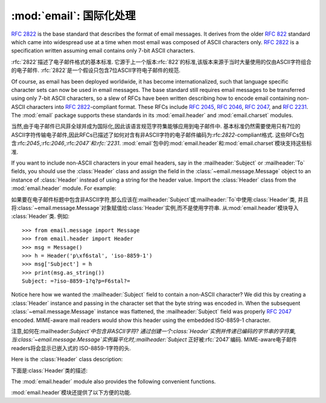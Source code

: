 :mod:`email`: 国际化处理
---------------------------------------

.. module:: email.header
   :synopsis: Representing non-ASCII headers

.. 模块:: email.header
    :简介:主要描述非ASCII格式的header

:rfc:`2822` is the base standard that describes the format of email messages.
It derives from the older :rfc:`822` standard which came into widespread use at
a time when most email was composed of ASCII characters only.  :rfc:`2822` is a
specification written assuming email contains only 7-bit ASCII characters.

:rfc:`2822`描述了电子邮件格式的基本标准. 
它源于上一个版本:rfc:`822`的标准,该版本来源于当时大量使用的仅由ASCII字符组合的电子邮件. 
:rfc:`2822`是一个假设只包含7位ASCII字符电子邮件的规范. 

Of course, as email has been deployed worldwide, it has become
internationalized, such that language specific character sets can now be used in
email messages.  The base standard still requires email messages to be
transferred using only 7-bit ASCII characters, so a slew of RFCs have been
written describing how to encode email containing non-ASCII characters into
:rfc:`2822`\ -compliant format. These RFCs include :rfc:`2045`, :rfc:`2046`,
:rfc:`2047`, and :rfc:`2231`. The :mod:`email` package supports these standards
in its :mod:`email.header` and :mod:`email.charset` modules.

当然,由于电子邮件已风菲全球并成为国际化,因此该语言规范字符集能够应用到电子邮件中. 
基本标准仍然需要使用只有7位的ASCII字符传输电子邮件,因此RFCs已描述了如何对含有非ASCII字符的电子邮件编码为:rfc:`2822`\ -compliant格式. 
这些RFCs包含:rfc:`2045`,:rfc:`2046`,:rfc:`2047`和:rfc:`2231`. :mod:`email`包中的:mod:`email.header`和:mod:`email.charset`模块支持这些标准. 

If you want to include non-ASCII characters in your email headers, say in the
:mailheader:`Subject` or :mailheader:`To` fields, you should use the
:class:`Header` class and assign the field in the :class:`~email.message.Message`
object to an instance of :class:`Header` instead of using a string for the header
value.  Import the :class:`Header` class from the :mod:`email.header` module.
For example:

如果要在电子邮件标题中包含非ASCII字符,那么应该在:mailheader:`Subject`或:mailheader:`To`中使用:class:`Header`类,
并且将:class:`~email.message.Message`对象赋值给:class:`Header`实例,而不是使用字符串. 
从:mod:`email.header`模块导入 :class:`Header`类. 
例如::

   >>> from email.message import Message
   >>> from email.header import Header
   >>> msg = Message()
   >>> h = Header('p\xf6stal', 'iso-8859-1')
   >>> msg['Subject'] = h
   >>> print(msg.as_string())
   Subject: =?iso-8859-1?q?p=F6stal?=



Notice here how we wanted the :mailheader:`Subject` field to contain a non-ASCII
character?  We did this by creating a :class:`Header` instance and passing in
the character set that the byte string was encoded in.  When the subsequent
:class:`~email.message.Message` instance was flattened, the :mailheader:`Subject`
field was properly :rfc:`2047` encoded.  MIME-aware mail readers would show this
header using the embedded ISO-8859-1 character.

注意,如何在:mailheader:`Subject`中包含非ASCII字符?
通过创建一个:class:`Header`实例并传递已编码的字节串的字符集,当:class:`~email.message.Message`实例扁平化时,:mailheader:`Subject`
正好被:rfc:`2047`编码. MIME-aware电子邮件readers将会显示已嵌入式的 ISO-8859-1字符的头. 

Here is the :class:`Header` class description:

下面是:class:`Header`类的描述: 

.. class:: Header(s=None, charset=None, maxlinelen=None, header_name=None, continuation_ws=' ', errors='strict')

   Create a MIME-compliant header that can contain strings in different character
   sets.

   创建一个可以包含在不同的字符的字符串集的MIME-compliant头部. 

   Optional *s* is the initial header value.  If ``None`` (the default), the
   initial header value is not set.  You can later append to the header with
   :meth:`append` method calls.  *s* may be an instance of :class:`bytes` or
   :class:`str`, but see the :meth:`append` documentation for semantics.
   
   选项*s*是初始化的头. ``None``即未设置 (默认值) . 可以在后面使用 :meth:`append`方法添加. 
   *s*可能是:class:`bytes`的实例或:class:`str`,具体请参考:meth:`append`文档. 

   Optional *charset* serves two purposes: it has the same meaning as the *charset*
   argument to the :meth:`append` method.  It also sets the default character set
   for all subsequent :meth:`append` calls that omit the *charset* argument.  If
   *charset* is not provided in the constructor (the default), the ``us-ascii``
   character set is used both as *s*'s initial charset and as the default for
   subsequent :meth:`append` calls.
   
   选项*charset*有两个目的: 它具有相同的含义*charset*参数:meth:`append`方法. 
   它还设置了默认的字符集所有后续: :meth:`append`省略的*charset*参数的调用. 
   *charset*中没有提供构造函数 (默认) ,``us-ascii``
   *s*的初始字符集作为默认字符集是用来后续:meth:`append`调用. 

   The maximum line length can be specified explicitly via *maxlinelen*.  For
   splitting the first line to a shorter value (to account for the field header
   which isn't included in *s*, e.g. :mailheader:`Subject`) pass in the name of the
   field in *header_name*.  The default *maxlinelen* is 76, and the default value
   for *header_name* is ``None``, meaning it is not taken into account for the
   first line of a long, split header.
   
   最大行的长度通过变量*maxlinelen*明确指出. 拆分第一行为较短的值
    (占字段的header不包括在*s*中,例如: :mailheader:`Subject`) 在*header_name*中传递字段名称. 
   *maxlinelen*默认为76,*header_name*默认值是``None``,意味着不考虑第一个很长的拆分header的行. 


   Optional *continuation_ws* must be :rfc:`2822`\ -compliant folding
   whitespace, and is usually either a space or a hard tab character.  This
   character will be prepended to continuation lines.  *continuation_ws*
   defaults to a single space character.
   
   选项*continuation_ws*必须是:rfc:`2822`\ -compliant的折叠空白,通常是空格或硬制表符. 
   这字符将被置于续行. *continuation_ws*默认为一个空格字符. 

   Optional *errors* is passed straight through to the :meth:`append` method.
   
   选项*errors*通过:meth:`append`方法添加. 

   .. method:: append(s, charset=None, errors='strict')

      Append the string *s* to the MIME header.
      
      追加字符串*s*到MIME header. 

      Optional *charset*, if given, should be a :class:`~email.charset.Charset`
      instance (see :mod:`email.charset`) or the name of a character set, which
      will be converted to a :class:`~email.charset.Charset` instance.  A value
      of ``None`` (the default) means that the *charset* given in the constructor
      is used.

      选项*charset*,如果给定的,应该是一个:class:`~email.charset..Charset`
      实例 (请参考:mod:`email.charset`) 或字符集的名称,这将被转换为一个:class:`~email.charset.Charset`实例. 
       ``None``值 (默认) 意味着*charset*已在构造函数中被使用. 

      *s* may be an instance of :class:`bytes` or :class:`str`.  If it is an
      instance of :class:`bytes`, then *charset* is the encoding of that byte
      string, and a :exc:`UnicodeError` will be raised if the string cannot be
      decoded with that character set.

      *s*可能是一个:class:`bytes`或:class:`str`的实例. 如果是一个:class:`bytes`实例,那么*charset*是该字节的编码字符串,
      如果字符串不能解码该字符集,就会抛出:exc:`UnicodeError`异常. 

      If *s* is an instance of :class:`str`, then *charset* is a hint specifying
      the character set of the characters in the string.

      如果*s*是:class:`str`实例,然后*charset*是一个提示指定字符串中的字符的字符集. 

      In either case, when producing an :rfc:`2822`\ -compliant header using
      :rfc:`2047` rules, the string will be encoded using the output codec of
      the charset.  If the string cannot be encoded using the output codec, a
      UnicodeError will be raised.

      在这两种情况下,当使用:rfc:`2047`规则命名:rfc:`2822`\ -compliant头部,该字符串将被编码使用输出编解码器字符集. 
      如果该字符串不能使用output codec进行编码,就会抛出UnicodeError异常. 

      Optional *errors* is passed as the errors argument to the decode call
      if *s* is a byte string.

      如果*s*是字节字符串,那么会传递错误参数选项*errors*到解码调用. 


   .. method:: encode(splitchars=';, \\t', maxlinelen=None, linesep='\\n')

      Encode a message header into an RFC-compliant format, possibly wrapping
      long lines and encapsulating non-ASCII parts in base64 or quoted-printable
      encodings.  Optional *splitchars* is a string containing characters to
      split long ASCII lines on, in rough support of :rfc:`2822`'s *highest
      level syntactic breaks*.  This doesn't affect :rfc:`2047` encoded lines.

      编码成一个RFC兼容的格式的消息头,可能在base64或quoted-printable编码中,封装最大行数和非ASCII部分. 
      选项*splitchars*是一个字符串,其中包含的字符拆分成很长的ASCII行,在粗糙的支持最高:rfc:`2822`的*highestlevel syntactic breaks*. 
      这并不影响:rfc:`2047`编码行. 

      *maxlinelen*, if given, overrides the instance's value for the maximum
      line length.

      *maxlinelen*,如果给定的,覆盖实例的最大值行的长度. 

      *linesep* specifies the characters used to separate the lines of the
      folded header.  It defaults to the most useful value for Python
      application code (``\n``), but ``\r\n`` can be specified in order
      to produce headers with RFC-compliant line separators.

      *linesep*指定用于分隔的行的字符折叠头. 它默认为Python的最有用的价值应用程序代码 (``\n``) ,但``\r\n``可以按顺序指定
      生产与RFC兼容的行分隔符头. 

      .. versionchanged:: 3.2
         Added the *linesep* argument.

      .. 3.2版本改变
         新增 *linesep*参数. 


   The :class:`Header` class also provides a number of methods to support
   standard operators and built-in functions.

   :class:`Header`类还提供了一些方法,以支持标准的操作符和内置函数. 

   .. method:: __str__()

      Returns an approximation of the :class:`Header` as a string, using an
      unlimited line length.  All pieces are converted to unicode using the
      specified encoding and joined together appropriately.  Any pieces with a
      charset of `unknown-8bit` are decoded as `ASCII` using the `replace`
      error handler.

      :class:`Header`作为一个字符串返回一个近似,使用无限制的行长度. 
      销售所有货件都转换为Unicode的使用. 指定的编码,并适当结合在一起. 
      任何与字符集解码的ASCII`使用`取代`unknown-8bit`错误处理程序. 

      .. versionchanged:: 3.2
         Added handling for the `unknown-8bit` charset.

      .. 3.2版本改变
         补充`unknown-8bit`字符集的处理. 


   .. method:: __eq__(other)

      This method allows you to compare two :class:`Header` instances for
      equality.

      该方法用于比较两个:class:`Header`的实例是否相等. 

   .. method:: __ne__(other)

      This method allows you to compare two :class:`Header` instances for
      inequality.

      该方法用于比较两个:class:`Header`实例是否不相等. 

The :mod:`email.header` module also provides the following convenient functions.

:mod:`email.header`模块还提供了以下方便的功能. 


.. function:: decode_header(header)

   Decode a message header value without converting the character set. The header
   value is in *header*.

   对一个无须转换字符集的在*header*中的消息头进行解码. 

   This function returns a list of ``(decoded_string, charset)`` pairs containing
   each of the decoded parts of the header.  *charset* is ``None`` for non-encoded
   parts of the header, otherwise a lower case string containing the name of the
   character set specified in the encoded string.

   这个函数返回一组含有每个解码部分头的``(decoded_string, charset)``对.  *charset*是``None``非编码
   头的部分,否则小写的字符串,其中包含的名称字符集编码的字符串中指定. 

   Here's an example::

      >>> from email.header import decode_header
      >>> decode_header('=?iso-8859-1?q?p=F6stal?=')
      [('p\xf6stal', 'iso-8859-1')]


.. function:: make_header(decoded_seq, maxlinelen=None, header_name=None, continuation_ws=' ')

   Create a :class:`Header` instance from a sequence of pairs as returned by
   :func:`decode_header`.

   :func:`decode_header`从序列对中返回一个新建的:class:`Header`实例. 

   :func:`decode_header` takes a header value string and returns a sequence of
   pairs of the format ``(decoded_string, charset)`` where *charset* is the name of
   the character set.

   :func:`decode_header`需要一个头值的字符串并返回一个``(decoded_string, charset)``序列对,其中*charset*是字符集名称. 

   This function takes one of those sequence of pairs and returns a
   :class:`Header` instance.  Optional *maxlinelen*, *header_name*, and
   *continuation_ws* are as in the :class:`Header` constructor.

   此功能需要那些序列对,并返回一个:class:`Header`实例. 选项*maxlinelen*,*header_name*
   *continuation_ws*与:class:`Header`构造函数一致. 


